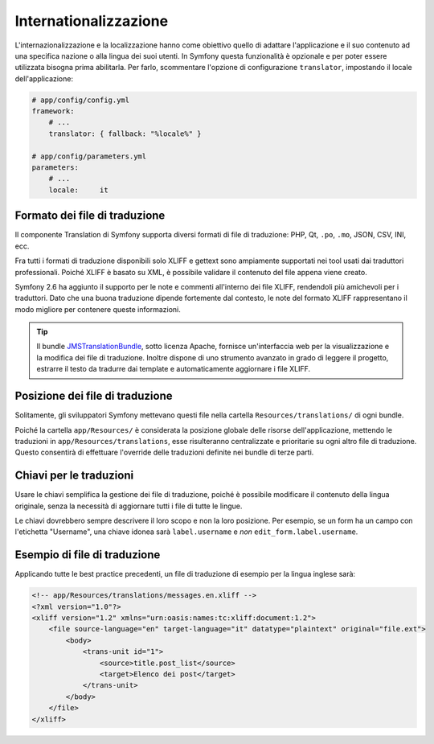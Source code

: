 Internationalizzazione
======================

L'internazionalizzazione e la localizzazione hanno come obiettivo quello di adattare
l'applicazione e il suo contenuto ad una specifica nazione o alla lingua dei suoi utenti. In Symfony
questa funzionalità è opzionale e per poter essere utilizzata bisogna prima abilitarla. Per farlo,
scommentare l'opzione di configurazione ``translator``, impostando il locale dell'applicazione:

.. code-block:: yaml

    # app/config/config.yml
    framework:
        # ...
        translator: { fallback: "%locale%" }

    # app/config/parameters.yml
    parameters:
        # ...
        locale:     it

Formato dei file di traduzione
------------------------------

Il componente Translation di Symfony supporta diversi formati di file di
traduzione: PHP, Qt, ``.po``, ``.mo``, JSON, CSV, INI, ecc.

.. best-practice::

    Usare il formato XLIFF per i file di traduzione.

Fra tutti i formati di traduzione disponibili solo XLIFF e gettext sono ampiamente
supportati nei tool usati dai traduttori professionali. Poiché XLIFF è basato su XML,
è possibile validare il contenuto del file appena viene creato.

Symfony 2.6 ha aggiunto il supporto per le note e commenti all'interno dei file XLIFF, rendendoli
più amichevoli per i traduttori. Dato che una buona traduzione dipende fortemente dal
contesto, le note del formato XLIFF rappresentano il modo migliore per contenere queste informazioni.

.. tip::

    Il bundle `JMSTranslationBundle`_, sotto licenza Apache, fornisce un'interfaccia web
    per la visualizzazione e la modifica dei file di traduzione. Inoltre dispone di uno
    strumento avanzato in grado di leggere il progetto, estrarre il testo da tradurre dai template e automaticamente aggiornare i file XLIFF.

Posizione dei file di traduzione
--------------------------------

.. best-practice::

    Mettere i file di traduzione nella cartella `app/Resources/translations/`

Solitamente, gli sviluppatori Symfony mettevano questi file nella cartella
``Resources/translations/`` di ogni bundle.

Poiché la cartella ``app/Resources/`` è considerata la posizione globale delle risorse
dell'applicazione, mettendo le traduzioni in  ``app/Resources/translations``, esse risulteranno
centralizzate e prioritarie su ogni altro file di traduzione. Questo consentirà di effettuare
l'override delle traduzioni definite nei bundle di terze parti.

Chiavi per le traduzioni
------------------------

.. best-practice::

    Per le traduzioni usare sempre chiavi invece di contenuti stringa.

Usare le chiavi semplifica la gestione dei file di traduzione, poiché è possibile
modificare il contenuto della lingua originale, senza la necessità di aggiornare tutti i file
di tutte le lingue.

Le chiavi dovrebbero sempre descrivere il loro scopo e non la loro posizione. Per esempio,
se un form ha un campo con l'etichetta "Username", una chiave idonea sarà
``label.username`` e *non* ``edit_form.label.username``.

Esempio di file di traduzione
-----------------------------

Applicando tutte le best practice precedenti, un file di traduzione
di esempio per la lingua inglese sarà:

.. code-block:: xml

    <!-- app/Resources/translations/messages.en.xliff -->
    <?xml version="1.0"?>
    <xliff version="1.2" xmlns="urn:oasis:names:tc:xliff:document:1.2">
        <file source-language="en" target-language="it" datatype="plaintext" original="file.ext">
            <body>
                <trans-unit id="1">
                    <source>title.post_list</source>
                    <target>Elenco dei post</target>
                </trans-unit>
            </body>
        </file>
    </xliff>

.. _`JMSTranslationBundle`: https://github.com/schmittjoh/JMSTranslationBundle
